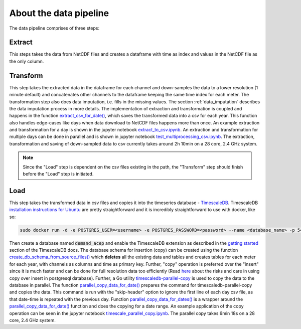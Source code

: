 .. _data_pipeline:

=======================
About the data pipeline
=======================

The data pipeline comprises of three steps:

Extract 
=======

This steps takes the data from NetCDF files and creates a dataframe with time as index and values in the NetCDF file as the only column.


Transform
=========

This step takes the extracted data in the dataframe for each channel and down-samples the data to a lower resolution (1 minute default) and concatenates other channels to the dataframe keeping the same time index for each meter. The transformation step also does data imputation, i.e. fills in  the missing values. The section :ref:`data_imputation` describes the data imputation process in more details. The implementation of extraction and transformation is coupled and happens in the function `extract_csv_for_date()`_, which saves the transformed data into a csv for each year. This function also handles edge-cases like days when data download to NetCDF files happens more than once. An example extraction and transformation for a day is shown in the jupyter notebook `extract_to_csv.ipynb`_. An extraction and transformation for multiple days can be done in parallel and is shown in jupyter notebook `test_multiprocessing_csv.ipynb`_. The extraction, transformation and saving of down-sampled data to csv currently takes around 2h 10min on a 28 core, 2.4 GHz system.

.. note::
   Since the "Load" step is dependent on the csv files existing in the path, the "Transform" step should finish before the "Load" step is initiated.


Load
====

This step takes the transformed data in csv files and copies it into the timeseries database - `TimescaleDB`_. TimescaleDB `installation instructions for Ubuntu`_ are pretty straightforward and it is incredibly straightforward to use with docker, like so:

.. code-block:: bash

   sudo docker run -d -e POSTGRES_USER=<username> -e POSTGRES_PASSWORD=<password> --name <database_name> -p 5432:5432  --restart=always timescale/timescaledb

Then create a database named :code:`demand_acep` and enable the TimescaleDB extension as described in the `getting started`_ section of the TimescaleDB docs. The database schema for insertion (copy) can be created using the function `create_db_schema_from_source_files()`_ which **deletes** all the existing data and tables and creates tables for each meter for each year, with channels as columns and time as primary key. Further, "copy" operation is preferred over the "insert" since it is much faster and can be done for full resolution data too efficiently (Read `here`_ about the risks and care in using copy over insert in postgresql database). Further, a Go utility `timescaledb-parallel-copy`_ is used to copy the data to the database in parallel. The function `parallel_copy_data_for_date()`_ prepares the command for timescaledb-parallel-copy and copies the data. This command is run with the "skip-header" option to ignore the first line of each day csv file, as that date-time is repeated with the previous day. Function `parallel_copy_data_for_dates()`_ is a wrapper around the `parallel_copy_data_for_date()`_ function and does the copying for a date range. An example application of the copy operation can be seen in the jupyter notebook `timescale_parallel_copy.ipynb`_. The parallel copy takes 6min 18s on a 28 core, 2.4 GHz system.


.. _extract_csv_for_date(): https://github.com/demand-consults/demand_acep/blob/f1d08e274b4bc9506cdcf7417191f705ab0a0ce4/demand_acep/extract_data_to_csv.py#L20
.. _timescaledb-parallel-copy: https://github.com/timescale/timescaledb-parallel-copy
.. _create_db_schema_from_source_files(): https://github.com/demand-consults/demand_acep/blob/f1d08e274b4bc9506cdcf7417191f705ab0a0ce4/demand_acep/create_db_schema.py#L7
.. _extract_to_csv.ipynb: https://github.com/demand-consults/demand_acep/blob/master/scripts/extract_to_csv.ipynb
.. _test_multiprocessing_csv.ipynb: https://github.com/demand-consults/demand_acep/blob/master/scripts/test_multiprocessing_csv.ipynb
.. _parallel_copy_data_for_date(): https://github.com/demand-consults/demand_acep/blob/f1d08e274b4bc9506cdcf7417191f705ab0a0ce4/demand_acep/timescale_parallel_copy.py#L18
.. _here: https://www.postgresql.org/docs/9.4/populate.html
.. _timescale_parallel_copy.ipynb: https://github.com/demand-consults/demand_acep/blob/master/scripts/timescale_parallel_copy.ipynb
.. _parallel_copy_data_for_dates(): https://github.com/demand-consults/demand_acep/blob/f1d08e274b4bc9506cdcf7417191f705ab0a0ce4/demand_acep/timescale_parallel_copy.py#L81
.. _getting started: https://docs.timescale.com/v1.3/getting-started/setup
.. _TimescaleDB: https://www.timescale.com/
.. _installation instructions for Ubuntu: https://docs.timescale.com/v1.3/getting-started/installation/ubuntu/installation-apt-ubuntu
